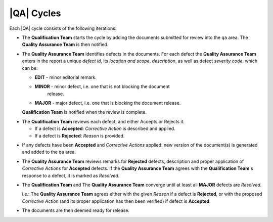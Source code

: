 |QA| Cycles
===========

Each |QA| cycle consists of the following iterations:

* The **Qualification Team** starts the cycle by adding the documents
  submitted for review into the ``qa`` area. The **Quality Assurance Team** is
  then notified.

.. raw:: latex

  \begin{minipage}{\linewidth}

* The **Quality Assurance Team** identifies defects in the documents. For each
  defect the **Quality Assurance Team** enters in the report a unique *defect
  id*, its *location and scope*, *description*, as well as defect *severity
  code*, which can be:

  * **EDIT** - minor editorial remark.
  * **MINOR** - minor defect, i.e. one that is not blocking the document
      release.
  * **MAJOR** - major defect, i.e. one that is blocking the document release.

  **Qualification Team** is notified when the review is complete.

.. raw:: latex
  
  \end{minipage}
  \begin{minipage}{\linewidth}

* The **Qualification Team** reviews each defect, and either Accepts or
  Rejects it.

  * If a defect is **Accepted**: *Corrective Action* is described and applied.
  * If a defect is **Rejected**: *Reason* is provided.

.. raw:: latex
  
  \end{minipage}

* If any defects have been **Accepted** and *Corrective Actions* applied: new
  version of the document(s) is generated and added to the ``qa`` area.

* The **Quality Assurance Team** reviews remarks for **Rejected** defects,
  description and proper application of *Corrective Actions* for **Accepted**
  defects. If the **Quality Assurance Team** agrees with the **Qualification
  Team**'s response to a defect, it is marked as *Resolved*.

* The **Qualification Team** and The **Quality Assurance Team** converge until
  at least all **MAJOR** defects are *Resolved*.

  i.e.: The **Quality Assurance Team** agrees either with the given *Reason*
  if a defect is **Rejected**, or with the proposed *Corrective Action* (and
  its proper application has then been verified) if defect is **Accepted**.

* The documents are then deemed ready for release.
